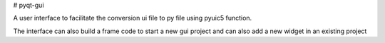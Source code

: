 # pyqt-gui

A user interface to facilitate the conversion ui file to py file using pyuic5 function.

The interface can also build a frame code to start a new gui project and can also add a new widget in an existing project


